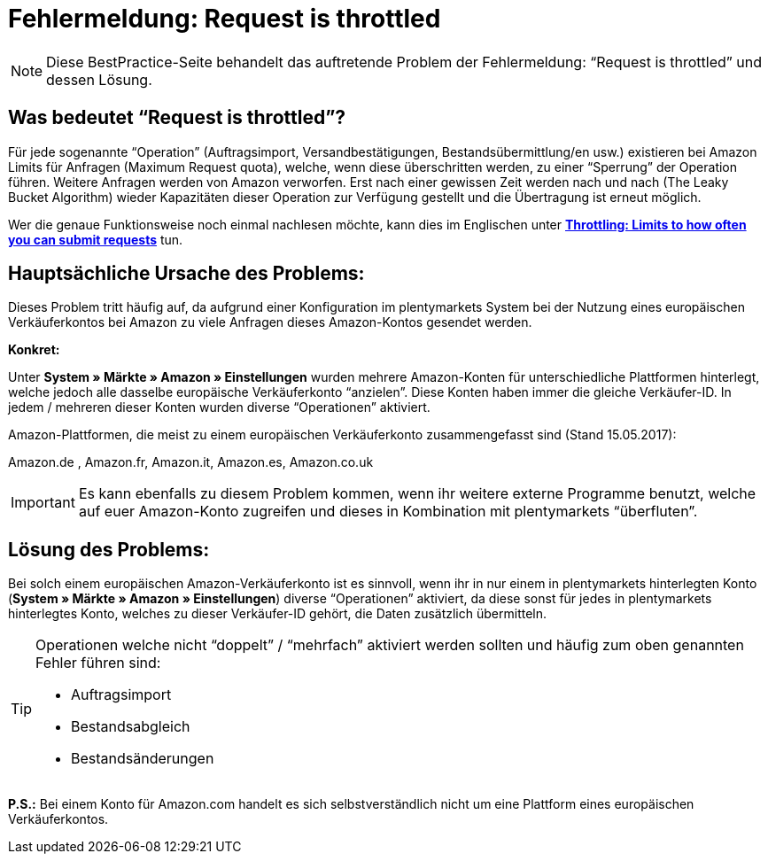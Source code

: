 = Fehlermeldung: Request is throttled
:lang: de
:keywords: Amazon, Prime, Auftragsablauf
:position: 40

[NOTE]
====
Diese BestPractice-Seite behandelt das auftretende Problem der Fehlermeldung: “Request is throttled” und dessen Lösung.
====

== Was bedeutet “Request is throttled”?

Für jede sogenannte “Operation” (Auftragsimport, Versandbestätigungen, Bestandsübermittlung/en usw.) existieren bei Amazon Limits für Anfragen (Maximum Request quota), welche, wenn diese überschritten werden, zu einer “Sperrung” der Operation führen. Weitere Anfragen werden von Amazon verworfen. Erst nach einer gewissen Zeit werden nach und nach (The Leaky Bucket Algorithm) wieder Kapazitäten dieser Operation zur Verfügung gestellt und die Übertragung ist erneut möglich.

Wer die genaue Funktionsweise noch einmal nachlesen möchte, kann dies im Englischen unter link:http://docs.developer.amazonservices.com/en_DE/dev_guide/DG_Throttling.html/[*Throttling: Limits to how often you can submit requests*^] tun.

==  Hauptsächliche Ursache des Problems:

Dieses Problem tritt häufig auf, da aufgrund einer Konfiguration im plentymarkets System bei der Nutzung eines europäischen Verkäuferkontos bei Amazon zu viele Anfragen dieses Amazon-Kontos gesendet werden.

*Konkret:*

Unter *System » Märkte » Amazon » Einstellungen* wurden mehrere Amazon-Konten für unterschiedliche Plattformen hinterlegt, welche jedoch alle dasselbe europäische Verkäuferkonto “anzielen”. Diese Konten haben immer die gleiche Verkäufer-ID. In jedem / mehreren dieser Konten wurden diverse “Operationen” aktiviert.

Amazon-Plattformen, die meist zu einem europäischen Verkäuferkonto zusammengefasst sind (Stand 15.05.2017):

Amazon.de , Amazon.fr, Amazon.it, Amazon.es, Amazon.co.uk

[IMPORTANT]
====
Es kann ebenfalls zu diesem Problem kommen, wenn ihr weitere externe Programme benutzt, welche auf euer Amazon-Konto zugreifen und dieses in Kombination mit plentymarkets “überfluten”.
====

== Lösung des Problems:

Bei solch einem europäischen Amazon-Verkäuferkonto ist es sinnvoll, wenn ihr in nur einem in plentymarkets hinterlegten Konto (*System » Märkte » Amazon » Einstellungen*) diverse “Operationen” aktiviert, da diese sonst für jedes in plentymarkets hinterlegtes Konto, welches zu dieser Verkäufer-ID gehört, die Daten zusätzlich übermitteln.

[TIP]
.Operationen welche nicht “doppelt” / “mehrfach” aktiviert werden sollten und häufig zum oben genannten Fehler führen sind:
====
- Auftragsimport
- Bestandsabgleich
- Bestandsänderungen
====

*P.S.:* Bei einem Konto für Amazon.com handelt es sich selbstverständlich nicht um eine Plattform eines europäischen Verkäuferkontos.
